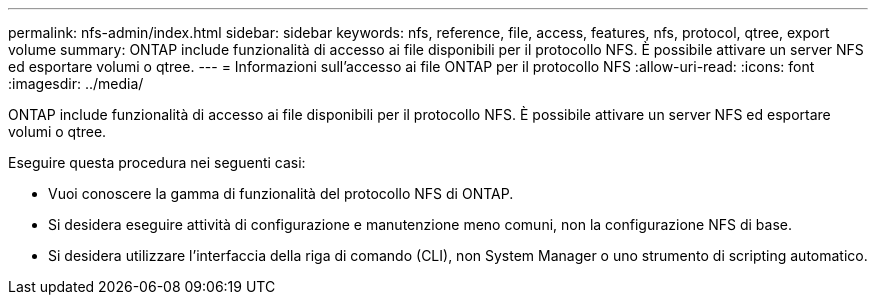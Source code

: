---
permalink: nfs-admin/index.html 
sidebar: sidebar 
keywords: nfs, reference, file, access, features, nfs, protocol, qtree, export volume 
summary: ONTAP include funzionalità di accesso ai file disponibili per il protocollo NFS. È possibile attivare un server NFS ed esportare volumi o qtree. 
---
= Informazioni sull'accesso ai file ONTAP per il protocollo NFS
:allow-uri-read: 
:icons: font
:imagesdir: ../media/


[role="lead"]
ONTAP include funzionalità di accesso ai file disponibili per il protocollo NFS. È possibile attivare un server NFS ed esportare volumi o qtree.

Eseguire questa procedura nei seguenti casi:

* Vuoi conoscere la gamma di funzionalità del protocollo NFS di ONTAP.
* Si desidera eseguire attività di configurazione e manutenzione meno comuni, non la configurazione NFS di base.
* Si desidera utilizzare l'interfaccia della riga di comando (CLI), non System Manager o uno strumento di scripting automatico.

